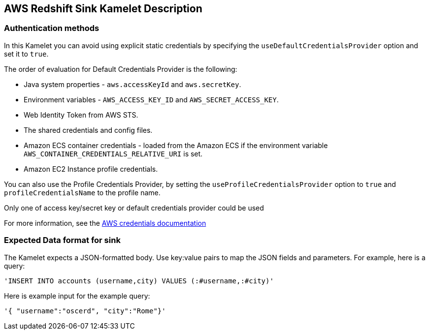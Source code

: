 == AWS Redshift Sink Kamelet Description

=== Authentication methods

In this Kamelet you can avoid using explicit static credentials by specifying the `useDefaultCredentialsProvider` option and set it to `true`.

The order of evaluation for Default Credentials Provider is the following:

 - Java system properties - `aws.accessKeyId` and `aws.secretKey`.
 - Environment variables - `AWS_ACCESS_KEY_ID` and `AWS_SECRET_ACCESS_KEY`.
 - Web Identity Token from AWS STS.
 - The shared credentials and config files.
 - Amazon ECS container credentials - loaded from the Amazon ECS if the environment variable `AWS_CONTAINER_CREDENTIALS_RELATIVE_URI` is set.
 - Amazon EC2 Instance profile credentials. 
 
You can also use the Profile Credentials Provider, by setting the `useProfileCredentialsProvider` option to `true` and `profileCredentialsName` to the profile name.

Only one of access key/secret key or default credentials provider could be used

For more information, see the https://docs.aws.amazon.com/sdk-for-java/latest/developer-guide/credentials.html[AWS credentials documentation]

=== Expected Data format for sink

The Kamelet expects a JSON-formatted body. Use key:value pairs to map the JSON fields and parameters. For example, here is a query:

[source,sql]
----   
'INSERT INTO accounts (username,city) VALUES (:#username,:#city)'
---- 

Here is example input for the example query:

[source,json]
----   
'{ "username":"oscerd", "city":"Rome"}'
----
